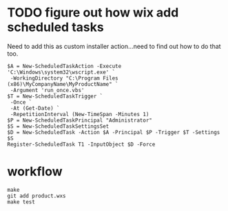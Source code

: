 * TODO figure out how wix add scheduled tasks

Need to add this as custom installer action...need to find out how to do that too.

#+BEGIN_EXAMPLE
$A = New-ScheduledTaskAction -Execute 'C:\Windows\system32\wscript.exe' `
 -WorkingDirectory "C:\Program Files (x86)\MyCompanyName\MyProductName" `
 -Argument 'run_once.vbs'
$T = New-ScheduledTaskTrigger `
 -Once `
 -At (Get-Date) `
 -RepetitionInterval (New-TimeSpan -Minutes 1)
$P = New-ScheduledTaskPrincipal "Administrator"
$S = New-ScheduledTaskSettingsSet
$D = New-ScheduledTask -Action $A -Principal $P -Trigger $T -Settings $S
Register-ScheduledTask T1 -InputObject $D -Force
#+END_EXAMPLE

* workflow

#+BEGIN_EXAMPLE
make
git add product.wxs
make test
#+END_EXAMPLE